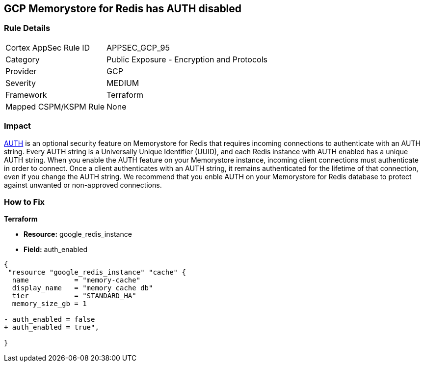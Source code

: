 == GCP Memorystore for Redis has AUTH disabled

//*Memorystore for Redis has AUTH disabled* 


=== Rule Details

[cols="1,2"]
|===
|Cortex AppSec Rule ID |APPSEC_GCP_95
|Category |Public Exposure - Encryption and Protocols
|Provider |GCP
|Severity |MEDIUM
|Framework |Terraform
|Mapped CSPM/KSPM Rule |None
|===


=== Impact
https://cloud.google.com/memorystore/docs/redis/auth-overview[AUTH] is an optional security feature on Memorystore for Redis that requires incoming connections to authenticate with an AUTH string.
Every AUTH string is a Universally Unique Identifier (UUID), and each Redis instance with AUTH enabled has a unique AUTH string.
When you enable the AUTH feature on your Memorystore instance, incoming client connections must authenticate in order to connect.
Once a client authenticates with an AUTH string, it remains authenticated for the lifetime of that connection, even if you change the AUTH string.
We recommend that you enble AUTH on your Memorystore for Redis database to protect against unwanted or non-approved connections.

=== How to Fix


*Terraform* 


* *Resource:* google_redis_instance
* *Field:* auth_enabled


[source,go]
----
{
 "resource "google_redis_instance" "cache" {
  name           = "memory-cache"
  display_name   = "memory cache db"
  tier           = "STANDARD_HA"
  memory_size_gb = 1

- auth_enabled = false
+ auth_enabled = true",
 
}
----
